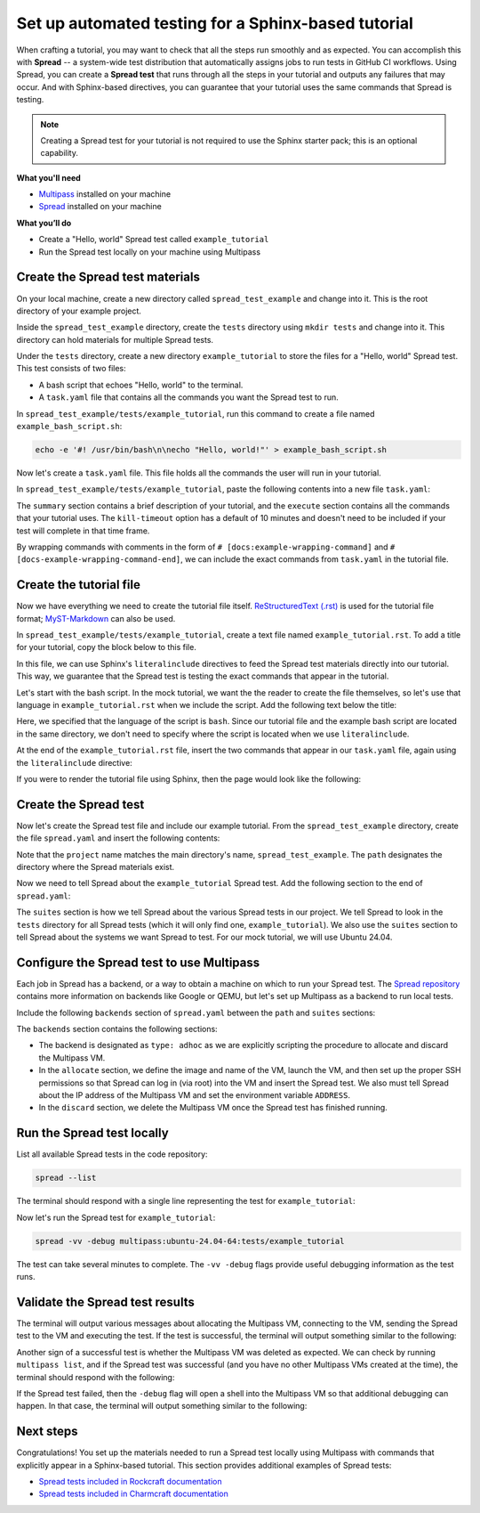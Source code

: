 Set up automated testing for a Sphinx-based tutorial
====================================================

When crafting a tutorial, you may want to check that all the steps
run smoothly and as expected. You can accomplish this with
**Spread** -- a system-wide test distribution that automatically assigns jobs to run
tests in GitHub CI workflows. Using Spread, you can create a **Spread
test** that runs through all the steps in your tutorial and outputs
any failures that may occur. And with Sphinx-based directives, you can guarantee that
your tutorial uses the same commands that Spread is testing.

.. note::

    Creating a Spread test for your tutorial is not required to use
    the Sphinx starter pack; this is an optional capability.

**What you'll need**

* `Multipass <https://multipass.run/install>`_ installed on your machine 
* `Spread <https://github.com/canonical/spread>`_ installed on your machine

**What you’ll do**

* Create a "Hello, world" Spread test called ``example_tutorial``
* Run the Spread test locally on your machine using Multipass

Create the Spread test materials
--------------------------------

On your local machine, create a new directory called ``spread_test_example``
and change into it. This is the root directory of your example project.

Inside the ``spread_test_example`` directory, create the ``tests`` directory
using ``mkdir tests`` and change into it. This directory can hold materials for multiple
Spread tests. 

Under the ``tests`` directory, create a new directory ``example_tutorial``
to store the files for a "Hello, world" Spread test. This test consists of two files:

* A bash script that echoes "Hello, world" to the terminal.
* A ``task.yaml`` file that contains all the commands you want the Spread test to run.

In ``spread_test_example/tests/example_tutorial``, run this command to create a file
named ``example_bash_script.sh``:

.. code-block::

    echo -e '#! /usr/bin/bash\n\necho "Hello, world!"' > example_bash_script.sh 

Now let's create a ``task.yaml`` file. This file holds all the commands the
user will run in your tutorial.

In ``spread_test_example/tests/example_tutorial``, paste the following contents
into a new file ``task.yaml``:

.. code-block:: yaml
    :caption: ~/spread_test_example/tests/example_tutorial/task.yaml

    ###########################################
    # IMPORTANT
    # Comments matter!
    # The docs use the wrapping comments as
    # markers for including said instructions
    # as snippets in the docs.
    ###########################################
    summary: Example tutorial

    kill-timeout: 5m

    execute: |
      # [docs:make-bash-executable]
      chmod +x example_bash_script.sh
      # [docs:make-bash-executable-end] 

      # [docs:execute-bash-script]
      bash example_bash_script.sh
      # [docs:execute-bash-script-end] 

The ``summary`` section contains a brief description of your tutorial, and
the ``execute`` section contains all the commands that your tutorial uses.
The ``kill-timeout`` option has a default of 10 minutes and doesn't need to be
included if your test will complete in that time frame. 

By wrapping commands with comments in the form of
``# [docs:example-wrapping-command]`` and ``# [docs-example-wrapping-command-end]``,
we can include the exact commands from ``task.yaml`` in the tutorial file.

Create the tutorial file
------------------------

Now we have everything we need to create the tutorial file itself.
`ReStructuredText (.rst)`_ is used for the tutorial file format; `MyST-Markdown`_
can also be used. 

In ``spread_test_example/tests/example_tutorial``, create a text file
named ``example_tutorial.rst``. To add a title for your tutorial, copy the
block below to this file. 

.. code-block:: rst
    :caption: ~/spread_test_example/tests/example_tutorial/example_tutorial.rst

    Demonstrate Spread tests capabilities with a "Hello, world" script
    ==================================================================

In this file, we can use Sphinx's ``literalinclude`` directives
to feed the Spread test materials directly into our tutorial. This way, we guarantee
that the Spread test is testing the exact commands that appear in the tutorial. 

Let's start with the bash script. In the mock tutorial, we want the the reader to
create the file themselves, so let's use that language in ``example_tutorial.rst``
when we include the script. Add the following text below the title:

.. code-block:: rst
  :caption: ~/spread_test_example/tests/example_tutorial/example_tutorial.rst
  :emphasize-lines: 4-7

  Demonstrate Spread tests capabilities with a "Hello, world" script
  ==================================================================

  Create a new file ``example_bash_script.sh`` with the following contents:

  .. literalinclude:: example_bash_script.sh
      :language: bash

Here, we specified that the language of the script is ``bash``. Since our
tutorial file and the example bash script are located in the same directory,
we don't need to specify where the script is located when we use ``literalinclude``.

At the end of the ``example_tutorial.rst`` file, insert the two commands that
appear in our ``task.yaml`` file, again using the ``literalinclude`` directive:

.. code-block:: rst
  :caption: ~/spread_test_example/tests/example_tutorial/example_tutorial.rst
  :emphasize-lines: 9-25

  Demonstrate Spread tests capabilities with a "Hello, world" script
  ==================================================================

  Create a new file ``example_bash_script.sh`` with the following contents:

  .. literalinclude:: example_bash_script.sh
      :language: bash  

    Make the script executable:

  .. literalinclude:: task.yaml
      :language: bash
      :start-after: [docs:make-bash-executable]
      :end-before: [docs:make-bash-executable-end]
      :dedent: 2

  Now execute the script:

  .. literalinclude:: task.yaml
      :language: bash
      :start-after: [docs:execute-bash-script]
      :end-before: [docs:execute-bash-script-end]
      :dedent: 2

  Congratulations! You have created a "Hello, world" script and executed it!

If you were to render the tutorial file using Sphinx, then the page would
look like the following:

.. image:: mock-tutorial-example.png
    :align: center
    :scale: 75%
    :alt: rendered output of mock tutorial

Create the Spread test
----------------------

Now let's create the Spread test file and include our example tutorial. From the
``spread_test_example`` directory, create the file ``spread.yaml`` and insert the
following contents:

.. code-block:: yaml
    :caption: ~/spread_test_example/spread.yaml

    project: spread_test_example

    path: /spread_test_example

Note that the ``project`` name matches the main directory's name,
``spread_test_example``. The ``path`` designates the directory where the Spread
materials exist.

Now we need to tell Spread about the ``example_tutorial`` Spread test. Add the
following section to the end of ``spread.yaml``:

.. code-block:: yaml
    :caption: ~/spread_test_example/spread.yaml
    :emphasize-lines: 5-9

    project: spread_test_example

    path: /spread_test_example

    suites:
      tests/:
        summary: example tutorial
        systems:
          - ubuntu-24.04-64

The ``suites`` section is how we tell Spread about the various Spread tests in
our project. We tell Spread to look in the ``tests`` directory for all Spread tests
(which it will only find one, ``example_tutorial``). We also use the ``suites``
section to tell Spread about the systems we want Spread to test.
For our mock tutorial, we will use Ubuntu 24.04. 

Configure the Spread test to use Multipass
------------------------------------------

Each job in Spread has a backend, or a way to obtain a machine on which to run
your Spread test. The `Spread repository <https://github.com/canonical/spread>`_ contains
more information on backends like Google or QEMU, but let's set up Multipass as
a backend to run local tests. 

Include the following ``backends`` section of ``spread.yaml`` between the ``path`` and
``suites`` sections:

.. code-block:: yaml
    :caption: ~/spread_test_example/spread.yaml
    :emphasize-lines: 5-40

    project: spread_test_example

    path: /spread_test_example  

    backends:
      multipass:
        type: adhoc
        allocate: |
          multipass_image=24.04
          instance_name="example-multipass-vm"

          # Launch Multipass VM
          multipass launch --cpus 2 --disk 10G --memory 2G --name "${instance_name}" "${multipass_image}"

          # Enable PasswordAuthentication for root over SSH.
          multipass exec "$instance_name" -- \
            sudo sh -c "echo root:${SPREAD_PASSWORD} | sudo chpasswd"
          multipass exec "$instance_name" -- \
            sudo sh -c \
            "if [ -d /etc/ssh/sshd_config.d/ ]
            then
              echo 'PasswordAuthentication yes' > /etc/ssh/sshd_config.d/10-spread.conf
              echo 'PermitRootLogin yes' >> /etc/ssh/sshd_config.d/10-spread.conf
            else
              sed -i /etc/ssh/sshd_config -E -e 's/^#?PasswordAuthentication.*/PasswordAuthentication yes/' -e 's/^#?PermitRootLogin.*/PermitRootLogin yes/'
            fi"
          multipass exec "$instance_name" -- \
            sudo systemctl restart ssh

          # Get the IP from the instance
          ip=$(multipass info --format csv "$instance_name" | tail -1 | cut -d\, -f3)
          ADDRESS "$ip"

        discard: |
          instance_name="example-multipass-vm"
          multipass delete --purge "${instance_name}"

        systems:
          - ubuntu-24.04-64:
              workers: 1

    suites:
      tests/:
        summary: example tutorial
        systems:
          - ubuntu-24.04-64

The ``backends`` section contains the following sections:

* The backend is designated as ``type: adhoc`` as we are explicitly
  scripting the procedure to allocate and discard the Multipass VM. 
* In the ``allocate`` section, we define the image and name of the VM, launch the
  VM, and then set up the proper SSH permissions so that Spread can log in (via root)
  into the VM and insert the Spread test. We also must tell Spread about the
  IP address of the Multipass VM and set the environment variable ``ADDRESS``.
* In the ``discard`` section, we delete the Multipass VM once the Spread test
  has finished running.

Run the Spread test locally
---------------------------

List all available Spread tests in the code repository:

.. code-block:: bash

    spread --list

The terminal should respond with a single line representing the
test for ``example_tutorial``:

.. terminal::
    :dir: spread_test_example
    :input: spread --list

    multipass:ubuntu-24.04-64:tests/example_tutorial 

Now let's run the Spread test for ``example_tutorial``:

.. code-block:: bash

    spread -vv -debug multipass:ubuntu-24.04-64:tests/example_tutorial

The test can take several minutes to complete. The ``-vv -debug`` flags
provide useful debugging information as the test runs.

Validate the Spread test results
--------------------------------

The terminal will output various messages about allocating the Multipass VM,
connecting to the VM, sending the Spread test to the VM and executing the test.
If the test is successful, the terminal will output something similar to the following:

.. terminal::
    :dir: spread_test_example

    2025-02-04 16:17:10 Successful tasks: 1
    2025-02-04 16:17:10 Aborted tasks: 0

Another sign of a successful test is whether the Multipass VM was deleted as expected.
We can check by running ``multipass list``, and if the Spread test was successful
(and you have no other Multipass VMs created at the time), the terminal should
respond with the following:

.. terminal::
    :dir: spread_test_example
    :input: multipass list

    No instances found.

If the Spread test failed, then the ``-debug`` flag will open a shell into the
Multipass VM so that additional debugging can happen. In that case, the terminal
will output something similar to the following:

.. terminal::
    :dir: spread_test_example

    2025-02-04 16:17:10 Starting shell to debug...
    2025-02-04 16:17:10 Sending script for multipass:ubuntu-24.04-64 (multipass:ubuntu-24.04-64:tests/example_tutorial):

Next steps
----------

Congratulations! You set up the materials needed to run a Spread test locally using
Multipass with commands that explicitly appear in a Sphinx-based tutorial. This
section provides additional examples of Spread tests: 

* `Spread tests included in Rockcraft documentation <https://github.com/canonical/rockcraft/tree/main/docs/tutorial/code>`_
* `Spread tests included in Charmcraft documentation <https://github.com/canonical/charmcraft/tree/main/docs/tutorial/code>`_

.. wokeignore:rule=master
.. _ReStructuredText (.rst): https://www.sphinx-doc.org/en/master/usage/restructuredtext
.. _MyST-Markdown: https://myst-parser.readthedocs.io/en/latest
